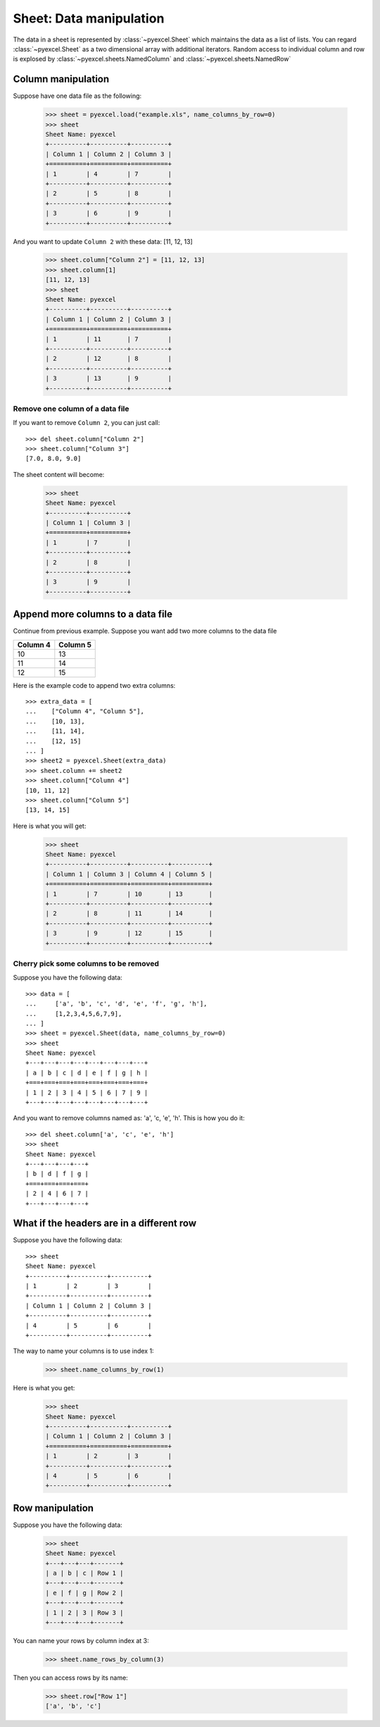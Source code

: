 Sheet: Data manipulation 
============================

The data in a sheet is represented by :class:`~pyexcel.Sheet` which maintains the data as a list of lists. You can regard :class:`~pyexcel.Sheet` as a two dimensional array with additional iterators. Random access to individual column and row is explosed by :class:`~pyexcel.sheets.NamedColumn` and :class:`~pyexcel.sheets.NamedRow` 

Column manipulation
-----------------------------

.. testcode::
   :hide:

   >>> import pyexcel
   >>> import pyexcel.ext.xls
   >>> data = [
   ...      ["Column 1", "Column 2", "Column 3"],
   ...      [1, 4, 7],
   ...      [2, 5, 8],
   ...      [3, 6, 9]
   ...  ]
   >>> s = pyexcel.Sheet(data)
   >>> s.save_as("example.xls")

Suppose have one data file as the following:

   >>> sheet = pyexcel.load("example.xls", name_columns_by_row=0)
   >>> sheet
   Sheet Name: pyexcel
   +----------+----------+----------+
   | Column 1 | Column 2 | Column 3 |
   +==========+==========+==========+
   | 1        | 4        | 7        |
   +----------+----------+----------+
   | 2        | 5        | 8        |
   +----------+----------+----------+
   | 3        | 6        | 9        |
   +----------+----------+----------+

And you want to update ``Column 2`` with these data: [11, 12, 13]

   >>> sheet.column["Column 2"] = [11, 12, 13]
   >>> sheet.column[1]
   [11, 12, 13]
   >>> sheet
   Sheet Name: pyexcel
   +----------+----------+----------+
   | Column 1 | Column 2 | Column 3 |
   +==========+==========+==========+
   | 1        | 11       | 7        |
   +----------+----------+----------+
   | 2        | 12       | 8        |
   +----------+----------+----------+
   | 3        | 13       | 9        |
   +----------+----------+----------+

Remove one column of a data file
*********************************

If you want to remove ``Column 2``, you can just call::

   >>> del sheet.column["Column 2"]
   >>> sheet.column["Column 3"]
   [7.0, 8.0, 9.0]

The sheet content will become:

   >>> sheet
   Sheet Name: pyexcel
   +----------+----------+
   | Column 1 | Column 3 |
   +==========+==========+
   | 1        | 7        |
   +----------+----------+
   | 2        | 8        |
   +----------+----------+
   | 3        | 9        |
   +----------+----------+


Append more columns to a data file
------------------------------------

Continue from previous example. Suppose you want add two more columns to the data file

======== ========
Column 4 Column 5
======== ========
10       13
11       14
12       15
======== ========

Here is the example code to append two extra columns::

   >>> extra_data = [
   ...    ["Column 4", "Column 5"],
   ...    [10, 13],
   ...    [11, 14],
   ...    [12, 15]
   ... ]
   >>> sheet2 = pyexcel.Sheet(extra_data)
   >>> sheet.column += sheet2
   >>> sheet.column["Column 4"]
   [10, 11, 12]
   >>> sheet.column["Column 5"]
   [13, 14, 15]

Here is what you will get:

   >>> sheet
   Sheet Name: pyexcel
   +----------+----------+----------+----------+
   | Column 1 | Column 3 | Column 4 | Column 5 |
   +==========+==========+==========+==========+
   | 1        | 7        | 10       | 13       |
   +----------+----------+----------+----------+
   | 2        | 8        | 11       | 14       |
   +----------+----------+----------+----------+
   | 3        | 9        | 12       | 15       |
   +----------+----------+----------+----------+


Cherry pick some columns to be removed
***************************************

Suppose you have the following data::

     >>> data = [
     ...     ['a', 'b', 'c', 'd', 'e', 'f', 'g', 'h'],
     ...     [1,2,3,4,5,6,7,9],
     ... ]
     >>> sheet = pyexcel.Sheet(data, name_columns_by_row=0)
     >>> sheet
     Sheet Name: pyexcel
     +---+---+---+---+---+---+---+---+
     | a | b | c | d | e | f | g | h |
     +===+===+===+===+===+===+===+===+
     | 1 | 2 | 3 | 4 | 5 | 6 | 7 | 9 |
     +---+---+---+---+---+---+---+---+

And you want to remove columns named as: 'a', 'c, 'e', 'h'. This is how you do it::

     >>> del sheet.column['a', 'c', 'e', 'h']
     >>> sheet
     Sheet Name: pyexcel
     +---+---+---+---+
     | b | d | f | g |
     +===+===+===+===+
     | 2 | 4 | 6 | 7 |
     +---+---+---+---+

What if the headers are in a different row
--------------------------------------------

.. testcode::
   :hide:

   >>> data = [
   ...     [1, 2, 3],
   ...     ["Column 1", "Column 2", "Column 3"],
   ...     [4, 5, 6]
   ... ]
   >>> sheet = pyexcel.Sheet(data)

Suppose you have the following data::

   >>> sheet
   Sheet Name: pyexcel
   +----------+----------+----------+
   | 1        | 2        | 3        |
   +----------+----------+----------+
   | Column 1 | Column 2 | Column 3 |
   +----------+----------+----------+
   | 4        | 5        | 6        |
   +----------+----------+----------+

The way to name your columns is to use index 1:

   >>> sheet.name_columns_by_row(1)

Here is what you get:

   >>> sheet
   Sheet Name: pyexcel
   +----------+----------+----------+
   | Column 1 | Column 2 | Column 3 |
   +==========+==========+==========+
   | 1        | 2        | 3        |
   +----------+----------+----------+
   | 4        | 5        | 6        |
   +----------+----------+----------+


Row manipulation
----------------------

.. testcode::
   :hide:

   >>> data = [
   ...     ["a", "b", "c", "Row 1"],
   ...     ["e", "f", "g", "Row 2"],
   ...     [1, 2, 3, "Row 3"]
   ... ]
   >>> sheet = pyexcel.Sheet(data)

Suppose you have the following data:

   >>> sheet
   Sheet Name: pyexcel
   +---+---+---+-------+
   | a | b | c | Row 1 |
   +---+---+---+-------+
   | e | f | g | Row 2 |
   +---+---+---+-------+
   | 1 | 2 | 3 | Row 3 |
   +---+---+---+-------+

You can name your rows by column index at 3:

   >>> sheet.name_rows_by_column(3)

Then you can access rows by its name:

   >>> sheet.row["Row 1"]
   ['a', 'b', 'c']

.. testcode::
   :hide:

   >>> import os
   >>> os.unlink("example.xls")
